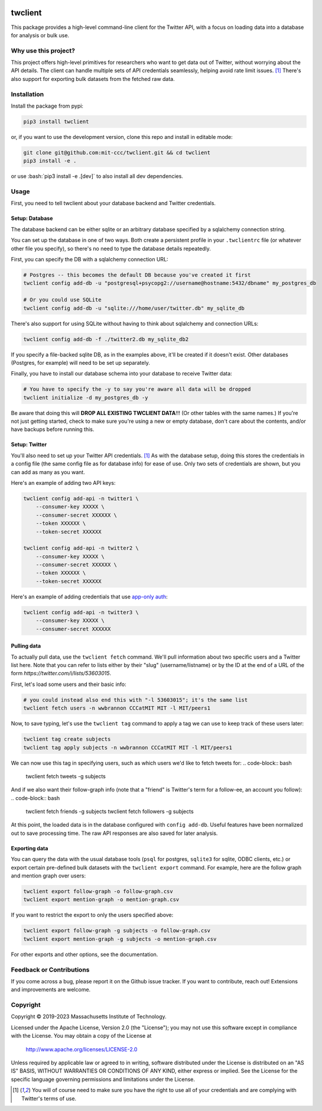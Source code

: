 |Apache 2.0 license|

.. |Apache 2.0 license| image:: https://img.shields.io/badge/License-Apache_2.0-blue.svg
   :target: https://www.apache.org/licenses/LICENSE-2.0

..
    |Documentation Status|

    .. |Documentation Status| image:: https://readthedocs.org/projects/twclient/badge/?version=latest
       :target: http://twclient.readthedocs.io/?badge=latest

    |PyPI version fury.io|

    .. |PyPI version fury.io| image:: https://badge.fury.io/py/twclient.svg
       :target: https://pypi.python.org/pypi/twclient/

    |PyPI pyversions|

    .. |PyPI pyversions| image:: https://img.shields.io/pypi/pyversions/twclient.svg
       :target: https://pypi.python.org/pypi/twclient/

.. role:: bash(code)
   :language: bash

twclient
========

This package provides a high-level command-line client for the Twitter API,
with a focus on loading data into a database for analysis or bulk use.

~~~~~~~~~~~~~~~~~~~~~~~~~
  Why use this project?
~~~~~~~~~~~~~~~~~~~~~~~~~

This project offers high-level primitives for researchers who want to get
data out of Twitter, without worrying about the API details. The client can
handle multiple sets of API credentials seamlessly, helping avoid rate limit
issues. [1]_ There's also support for exporting bulk datasets from the fetched
raw data.

~~~~~~~~~~~~~~~~
  Installation
~~~~~~~~~~~~~~~~

Install the package from pypi:

.. code-block:: bash

   pip3 install twclient

or, if you want to use the development version, clone this repo and install in
editable mode:

.. code-block:: bash

   git clone git@github.com:mit-ccc/twclient.git && cd twclient
   pip3 install -e .

or use :bash:`pip3 install -e .[dev]` to also install all dev dependencies.

~~~~~~~~~
  Usage
~~~~~~~~~

First, you need to tell twclient about your database backend and Twitter
credentials.

Setup: Database
~~~~~~~~~~~~~~~~

The database backend can be either sqlite or an arbitrary database
specified by a sqlalchemy connection string.

You can set up the database in one of two ways. Both create a persistent
profile in your ``.twclientrc`` file (or whatever other file you specify), so
there's no need to type the database details repeatedly.

First, you can specify the DB with a sqlalchemy connection URL:

.. code-block:: bash

   # Postgres -- this becomes the default DB because you've created it first
   twclient config add-db -u "postgresql+psycopg2://username@hostname:5432/dbname" my_postgres_db

   # Or you could use SQLite
   twclient config add-db -u "sqlite:///home/user/twitter.db" my_sqlite_db

There's also support for using SQLite without having to think about sqlalchemy
and connection URLs:

.. code-block:: bash

   twclient config add-db -f ./twitter2.db my_sqlite_db2

If you specify a file-backed sqlite DB, as in the examples above, it'll be
created if it doesn't exist. Other databases (Postgres, for example) will need
to be set up separately.

Finally, you have to install our database schema into your database to receive
Twitter data:

.. code-block:: bash

   # You have to specify the -y to say you're aware all data will be dropped
   twclient initialize -d my_postgres_db -y

Be aware that doing this will **DROP ALL EXISTING TWCLIENT DATA**!!! (Or other
tables with the same names.) If you're not just getting started, check to make
sure you're using a new or empty database, don't care about the contents,
and/or have backups before running this.

Setup: Twitter
~~~~~~~~~~~~~~~~

You'll also need to set up your Twitter API credentials. [1]_ As with the
database setup, doing this stores the credentials in a config file (the same
config file as for database info) for ease of use. Only two sets of credentials
are shown, but you can add as many as you want.

Here's an example of adding two API keys:

.. code-block:: bash

   twclient config add-api -n twitter1 \
       --consumer-key XXXXX \
       --consumer-secret XXXXXX \
       --token XXXXXX \
       --token-secret XXXXXX

   twclient config add-api -n twitter2 \
       --consumer-key XXXXX \
       --consumer-secret XXXXXX \
       --token XXXXXX \
       --token-secret XXXXXX

Here's an example of adding credentials that use `app-only auth <https://developer.twitter.com/en/docs/authentication/oauth-2-0/application-only>`_:

.. code-block:: bash

   twclient config add-api -n twitter3 \
       --consumer-key XXXXX \
       --consumer-secret XXXXXX

Pulling data
~~~~~~~~~~~~~~

To actually pull data, use the ``twclient fetch`` command. We'll pull
information about two specific users and a Twitter list here. Note that you can
refer to lists either by their "slug" (username/listname) or by the ID at the
end of a URL of the form `https://twitter.com/i/lists/53603015`.

First, let's load some users and their basic info:

.. code-block:: bash

   # you could instead also end this with "-l 53603015"; it's the same list
   twclient fetch users -n wwbrannon CCCatMIT MIT -l MIT/peers1

Now, to save typing, let's use the ``twclient tag`` command to apply a tag we
can use to keep track of these users later:

.. code-block:: bash

   twclient tag create subjects
   twclient tag apply subjects -n wwbrannon CCCatMIT MIT -l MIT/peers1

We can now use this tag in specifying users, such as which users we'd like to
fetch tweets for:
.. code-block:: bash

   twclient fetch tweets -g subjects

And if we also want their follow-graph info (note that a "friend" is Twitter's
term for a follow-ee, an account you follow):
.. code-block:: bash

   twclient fetch friends -g subjects
   twclient fetch followers -g subjects

At this point, the loaded data is in the database configured with ``config
add-db``. Useful features have been normalized out to save processing time. The
raw API responses are also saved for later analysis.

Exporting data
~~~~~~~~~~~~~~~~

You can query the data with the usual database tools (``psql`` for postgres,
``sqlite3`` for sqlite, ODBC clients, etc.) or export certain pre-defined bulk
datasets with the ``twclient export`` command. For example, here are the follow
graph and mention graph over users:

.. code-block:: bash

    twclient export follow-graph -o follow-graph.csv
    twclient export mention-graph -o mention-graph.csv

If you want to restrict the export to only the users specified above:

.. code-block:: bash

    twclient export follow-graph -g subjects -o follow-graph.csv
    twclient export mention-graph -g subjects -o mention-graph.csv

For other exports and other options, see the documentation.

~~~~~~~~~~~~~~~~~~~~~~~~~~~~~
  Feedback or Contributions
~~~~~~~~~~~~~~~~~~~~~~~~~~~~~

If you come across a bug, please report it on the Github issue tracker. If you
want to contribute, reach out! Extensions and improvements are welcome.

~~~~~~~~~~~~~
  Copyright
~~~~~~~~~~~~~

Copyright © 2019-2023 Massachusetts Institute of Technology.

Licensed under the Apache License, Version 2.0 (the "License");
you may not use this software except in compliance with the License.
You may obtain a copy of the License at

    http://www.apache.org/licenses/LICENSE-2.0

Unless required by applicable law or agreed to in writing, software
distributed under the License is distributed on an "AS IS" BASIS,
WITHOUT WARRANTIES OR CONDITIONS OF ANY KIND, either express or implied.
See the License for the specific language governing permissions and
limitations under the License.

.. [1] You will of course need to make sure you have the right to use all of
   your credentials and are complying with Twitter's terms of use.
